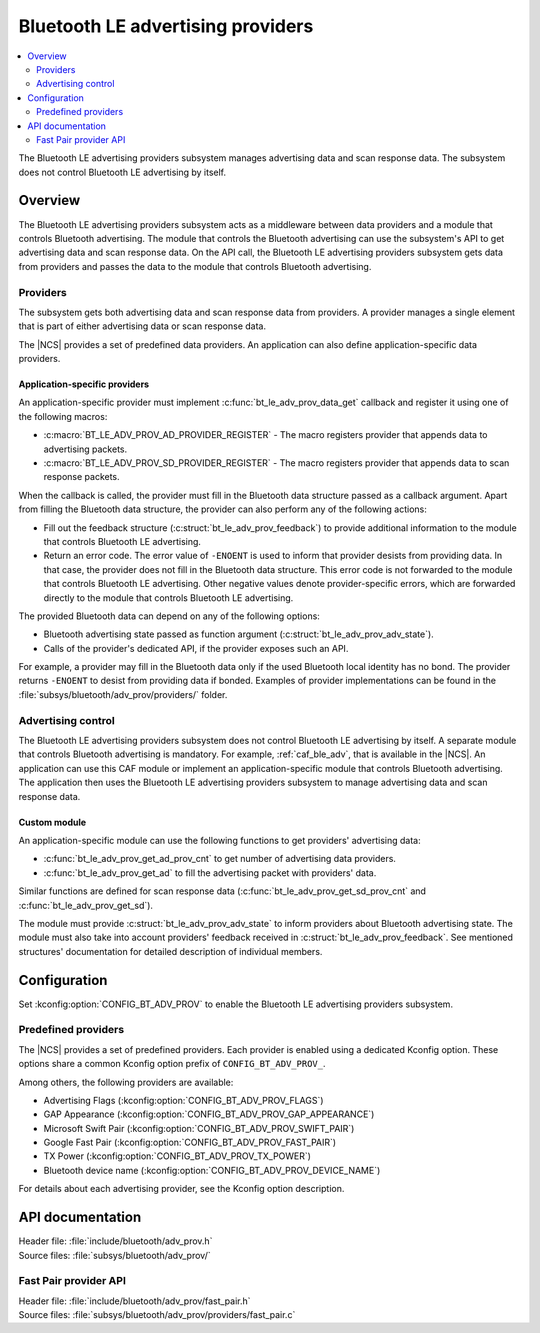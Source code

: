 .. _bt_le_adv_prov_readme:

Bluetooth LE advertising providers
##################################

.. contents::
   :local:
   :depth: 2

The Bluetooth LE advertising providers subsystem manages advertising data and scan response data.
The subsystem does not control Bluetooth LE advertising by itself.

Overview
********

The Bluetooth LE advertising providers subsystem acts as a middleware between data providers and a module that controls Bluetooth advertising.
The module that controls the Bluetooth advertising can use the subsystem's API to get advertising data and scan response data.
On the API call, the Bluetooth LE advertising providers subsystem gets data from providers and passes the data to the module that controls Bluetooth advertising.

Providers
=========

The subsystem gets both advertising data and scan response data from providers.
A provider manages a single element that is part of either advertising data or scan response data.

The |NCS| provides a set of predefined data providers.
An application can also define application-specific data providers.

Application-specific providers
------------------------------

An application-specific provider must implement :c:func:`bt_le_adv_prov_data_get` callback and register it using one of the following macros:

* :c:macro:`BT_LE_ADV_PROV_AD_PROVIDER_REGISTER` - The macro registers provider that appends data to advertising packets.
* :c:macro:`BT_LE_ADV_PROV_SD_PROVIDER_REGISTER` - The macro registers provider that appends data to scan response packets.

When the callback is called, the provider must fill in the Bluetooth data structure passed as a callback argument.
Apart from filling the Bluetooth data structure, the provider can also perform any of the following actions:

* Fill out the feedback structure (:c:struct:`bt_le_adv_prov_feedback`) to provide additional information to the module that controls Bluetooth LE advertising.
* Return an error code.
  The error value of ``-ENOENT`` is used to inform that provider desists from providing data.
  In that case, the provider does not fill in the Bluetooth data structure.
  This error code is not forwarded to the module that controls Bluetooth LE advertising.
  Other negative values denote provider-specific errors, which are forwarded directly to the module that controls Bluetooth LE advertising.

The provided Bluetooth data can depend on any of the following options:

* Bluetooth advertising state passed as function argument (:c:struct:`bt_le_adv_prov_adv_state`).
* Calls of the provider's dedicated API, if the provider exposes such an API.

For example, a provider may fill in the Bluetooth data only if the used Bluetooth local identity has no bond.
The provider returns ``-ENOENT`` to desist from providing data if bonded.
Examples of provider implementations can be found in the :file:`subsys/bluetooth/adv_prov/providers/` folder.

Advertising control
===================

The Bluetooth LE advertising providers subsystem does not control Bluetooth LE advertising by itself.
A separate module that controls Bluetooth advertising is mandatory.
For example, :ref:`caf_ble_adv`, that is available in the |NCS|.
An application can use this CAF module or implement an application-specific module that controls Bluetooth advertising.
The application then uses the Bluetooth LE advertising providers subsystem to manage advertising data and scan response data.

Custom module
-------------

An application-specific module can use the following functions to get providers' advertising data:

* :c:func:`bt_le_adv_prov_get_ad_prov_cnt` to get number of advertising data providers.
* :c:func:`bt_le_adv_prov_get_ad` to fill the advertising packet with providers' data.

Similar functions are defined for scan response data (:c:func:`bt_le_adv_prov_get_sd_prov_cnt` and :c:func:`bt_le_adv_prov_get_sd`).

The module must provide :c:struct:`bt_le_adv_prov_adv_state` to inform providers about Bluetooth advertising state.
The module must also take into account providers' feedback received in :c:struct:`bt_le_adv_prov_feedback`.
See mentioned structures' documentation for detailed description of individual members.

Configuration
*************

Set :kconfig:option:`CONFIG_BT_ADV_PROV` to enable the Bluetooth LE advertising providers subsystem.

Predefined providers
====================

The |NCS| provides a set of predefined providers.
Each provider is enabled using a dedicated Kconfig option.
These options share a common Kconfig option prefix of ``CONFIG_BT_ADV_PROV_``.

Among others, the following providers are available:

* Advertising Flags (:kconfig:option:`CONFIG_BT_ADV_PROV_FLAGS`)
* GAP Appearance (:kconfig:option:`CONFIG_BT_ADV_PROV_GAP_APPEARANCE`)
* Microsoft Swift Pair (:kconfig:option:`CONFIG_BT_ADV_PROV_SWIFT_PAIR`)
* Google Fast Pair (:kconfig:option:`CONFIG_BT_ADV_PROV_FAST_PAIR`)
* TX Power (:kconfig:option:`CONFIG_BT_ADV_PROV_TX_POWER`)
* Bluetooth device name (:kconfig:option:`CONFIG_BT_ADV_PROV_DEVICE_NAME`)

For details about each advertising provider, see the Kconfig option description.

API documentation
*****************

| Header file: :file:`include/bluetooth/adv_prov.h`
| Source files: :file:`subsys/bluetooth/adv_prov/`

.. doxygengroup:: bt_le_adv_prov
   :project: nrf
   :members:

Fast Pair provider API
======================

| Header file: :file:`include/bluetooth/adv_prov/fast_pair.h`
| Source files: :file:`subsys/bluetooth/adv_prov/providers/fast_pair.c`

.. doxygengroup:: bt_le_adv_prov_fast_pair
   :project: nrf
   :members:

